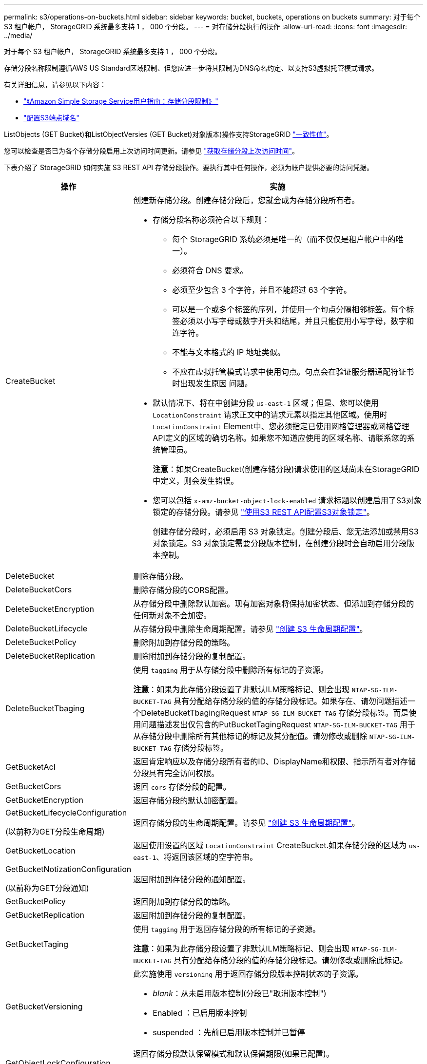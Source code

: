 ---
permalink: s3/operations-on-buckets.html 
sidebar: sidebar 
keywords: bucket, buckets, operations on buckets 
summary: 对于每个 S3 租户帐户， StorageGRID 系统最多支持 1 ， 000 个分段。 
---
= 对存储分段执行的操作
:allow-uri-read: 
:icons: font
:imagesdir: ../media/


[role="lead"]
对于每个 S3 租户帐户， StorageGRID 系统最多支持 1 ， 000 个分段。

存储分段名称限制遵循AWS US Standard区域限制、但您应进一步将其限制为DNS命名约定、以支持S3虚拟托管模式请求。

有关详细信息，请参见以下内容：

* https://docs.aws.amazon.com/AmazonS3/latest/dev/BucketRestrictions.html["《Amazon Simple Storage Service用户指南：存储分段限制》"^]
* link:../admin/configuring-s3-api-endpoint-domain-names.html["配置S3端点域名"]


ListObjects (GET Bucket)和ListObjectVersies (GET Bucket)对象版本)操作支持StorageGRID link:consistency-controls.html["一致性值"]。

您可以检查是否已为各个存储分段启用上次访问时间更新。请参见
link:get-bucket-last-access-time-request.html["获取存储分段上次访问时间"]。

下表介绍了 StorageGRID 如何实施 S3 REST API 存储分段操作。要执行其中任何操作，必须为帐户提供必要的访问凭据。

[cols="1a,3a"]
|===
| 操作 | 实施 


 a| 
CreateBucket
 a| 
创建新存储分段。创建存储分段后，您就会成为存储分段所有者。

* 存储分段名称必须符合以下规则：
+
** 每个 StorageGRID 系统必须是唯一的（而不仅仅是租户帐户中的唯一）。
** 必须符合 DNS 要求。
** 必须至少包含 3 个字符，并且不能超过 63 个字符。
** 可以是一个或多个标签的序列，并使用一个句点分隔相邻标签。每个标签必须以小写字母或数字开头和结尾，并且只能使用小写字母，数字和连字符。
** 不能与文本格式的 IP 地址类似。
** 不应在虚拟托管模式请求中使用句点。句点会在验证服务器通配符证书时出现发生原因 问题。


* 默认情况下、将在中创建分段 `us-east-1` 区域；但是、您可以使用 `LocationConstraint` 请求正文中的请求元素以指定其他区域。使用时 `LocationConstraint` Element中、您必须指定已使用网格管理器或网格管理API定义的区域的确切名称。如果您不知道应使用的区域名称、请联系您的系统管理员。
+
*注意*：如果CreateBucket(创建存储分段)请求使用的区域尚未在StorageGRID中定义，则会发生错误。

* 您可以包括 `x-amz-bucket-object-lock-enabled` 请求标题以创建启用了S3对象锁定的存储分段。请参见 link:../s3/use-s3-api-for-s3-object-lock.html["使用S3 REST API配置S3对象锁定"]。
+
创建存储分段时，必须启用 S3 对象锁定。创建分段后、您无法添加或禁用S3对象锁定。S3 对象锁定需要分段版本控制，在创建分段时会自动启用分段版本控制。





 a| 
DeleteBucket
 a| 
删除存储分段。



 a| 
DeleteBucketCors
 a| 
删除存储分段的CORS配置。



 a| 
DeleteBucketEncryption
 a| 
从存储分段中删除默认加密。现有加密对象将保持加密状态、但添加到存储分段的任何新对象不会加密。



 a| 
DeleteBucketLifecycle
 a| 
从存储分段中删除生命周期配置。请参见 link:create-s3-lifecycle-configuration.html["创建 S3 生命周期配置"]。



 a| 
DeleteBucketPolicy
 a| 
删除附加到存储分段的策略。



 a| 
DeleteBucketReplication
 a| 
删除附加到存储分段的复制配置。



 a| 
DeleteBucketTbaging
 a| 
使用 `tagging` 用于从存储分段中删除所有标记的子资源。

*注意*：如果为此存储分段设置了非默认ILM策略标记、则会出现 `NTAP-SG-ILM-BUCKET-TAG` 具有分配给存储分段的值的存储分段标记。如果存在、请勿问题描述一个DeleteBucketTbagingRequest `NTAP-SG-ILM-BUCKET-TAG` 存储分段标签。而是使用问题描述发出仅包含的PutBucketTagingRequest `NTAP-SG-ILM-BUCKET-TAG` 用于从存储分段中删除所有其他标记的标记及其分配值。请勿修改或删除 `NTAP-SG-ILM-BUCKET-TAG` 存储分段标签。



 a| 
GetBucketAcl
 a| 
返回肯定响应以及存储分段所有者的ID、DisplayName和权限、指示所有者对存储分段具有完全访问权限。



 a| 
GetBucketCors
 a| 
返回 `cors` 存储分段的配置。



 a| 
GetBucketEncryption
 a| 
返回存储分段的默认加密配置。



 a| 
GetBucketLifecycleConfiguration

(以前称为GET分段生命周期)
 a| 
返回存储分段的生命周期配置。请参见 link:create-s3-lifecycle-configuration.html["创建 S3 生命周期配置"]。



 a| 
GetBucketLocation
 a| 
返回使用设置的区域 `LocationConstraint` CreateBucket.如果存储分段的区域为 `us-east-1`、将返回该区域的空字符串。



 a| 
GetBucketNotizationConfiguration

(以前称为GET分段通知)
 a| 
返回附加到存储分段的通知配置。



 a| 
GetBucketPolicy
 a| 
返回附加到存储分段的策略。



 a| 
GetBucketReplication
 a| 
返回附加到存储分段的复制配置。



 a| 
GetBucketTaging
 a| 
使用 `tagging` 用于返回存储分段的所有标记的子资源。

*注意*：如果为此存储分段设置了非默认ILM策略标记、则会出现 `NTAP-SG-ILM-BUCKET-TAG` 具有分配给存储分段的值的存储分段标记。请勿修改或删除此标记。



 a| 
GetBucketVersioning
 a| 
此实施使用 `versioning` 用于返回存储分段版本控制状态的子资源。

* _blank_：从未启用版本控制(分段已"取消版本控制")
* Enabled ：已启用版本控制
* suspended ：先前已启用版本控制并已暂停




 a| 
GetObjectLockConfiguration
 a| 
返回存储分段默认保留模式和默认保留期限(如果已配置)。

请参见 link:../s3/use-s3-api-for-s3-object-lock.html["使用S3 REST API配置S3对象锁定"]。



 a| 
HeadBucket
 a| 
确定存储分段是否存在、以及您是否有权访问该存储分段。

此操作将返回：

* `x-ntap-sg-bucket-id`：UUID格式的存储分段的UUID。
* `x-ntap-sg-trace-id`：关联请求的唯一跟踪ID。




 a| 
ListObjects和ListObjectsV2

(以前称为GET分段)
 a| 
返回分段中的部分或全部对象(最多1、000个)。对象的存储类可以具有两个值之一、即使对象是随一起载入的 `REDUCED_REDUNDANCY` 存储类选项：

* `STANDARD`、表示对象存储在由存储节点组成的存储池中。
* `GLACIER`、表示对象已移至云存储池指定的外部存储分段。


如果存储分段包含大量前缀相同的已删除密钥、则响应可能包括一些密钥 `CommonPrefixes` 不包含密钥。



 a| 
ListObjectVersies

(以前称为Get BucketObject Version)
 a| 
在存储分段上具有读取访问权限时、将此操作与结合使用 `versions` 子资源列出了存储分段中所有版本对象的元数据。



 a| 
PutBucketCors
 a| 
设置存储分段的CORS配置、以便存储分段可以处理跨源站请求。跨源资源共享（ CORS ）是一种安全机制，允许一个域中的客户端 Web 应用程序访问不同域中的资源。例如、假设您使用名为的S3存储分段 `images` 以存储图形。通过设置的CORS配置 `images` 存储分段中的图像、您可以在网站上显示该存储分段中的图像 `+http://www.example.com+`。



 a| 
PutBucketEncryption
 a| 
设置现有存储分段的默认加密状态。启用存储分段级别加密后，添加到存储分段中的任何新对象都会进行加密。 StorageGRID 支持使用 StorageGRID 管理的密钥进行服务器端加密。指定服务器端加密配置规则时、请设置 `SSEAlgorithm` 参数设置为 `AES256`，并且不要使用 `KMSMasterKeyID` 参数。

如果对象上传请求已指定加密(即、如果请求包含)、则存储分段默认加密配置将被忽略 `x-amz-server-side-encryption-*` 请求标题)。



 a| 
PutBucketLifecycleConfiguration

(以前称为"放置分段生命周期")
 a| 
为存储分段创建新的生命周期配置或替换现有生命周期配置。StorageGRID 在一个生命周期配置中最多支持 1 ， 000 条生命周期规则。每个规则可以包含以下 XML 元素：

* 到期日期(天数、日期、ExpireObjectDeleteMarker)
* 非当前版本到期(新非当前版本、非当前日期)
* 筛选器（前缀，标记）
* Status
* ID


StorageGRID 不支持以下操作：

* AbortIncompleteMultipartUpload
* 过渡


请参见 link:create-s3-lifecycle-configuration.html["创建 S3 生命周期配置"]。要了解存储分段生命周期中的到期操作如何与ILM放置说明交互、请参见 link:../ilm/how-ilm-operates-throughout-objects-life.html["ILM 如何在对象的整个生命周期内运行"]。

* 注 * ：存储分段生命周期配置可用于启用了 S3 对象锁定的存储分段，但传统合规存储分段不支持存储分段生命周期配置。



 a| 
PutBucketNotizationConfiguration

(以前称为Put Bucket"通知)
 a| 
使用请求正文中包含的通知配置XML配置分段的通知。您应了解以下实施详细信息：

* StorageGRID支持将Amazon Simple Notification Service (Amazon SNS)或Kafka主题作为目标。不支持简单队列服务(SQS)或Amazon Lamba端点。
* 必须将通知目标指定为 StorageGRID 端点的 URN 。可以使用租户管理器或租户管理 API 创建端点。
+
要成功配置通知，端点必须存在。如果端点不存在、则为 `400 Bad Request` 返回错误并显示代码 `InvalidArgument`。

* 您不能为以下事件类型配置通知。这些事件类型 * 不 * 受支持。
+
** `s3:ReducedRedundancyLostObject`
** `s3:ObjectRestore:Completed`


* 从StorageGRID 发送的事件通知使用标准JSON格式、不同之处在于它们不包含某些密钥、而对其他密钥使用特定值、如以下列表所示：
+
** * 事件源 *
+
`sgws:s3`

** * awsRegion*
+
不包括

** * 。 x-AMZ-id-2*
+
不包括

** * arn*
+
`urn:sgws:s3:::bucket_name`







 a| 
PutBucketPolicy
 a| 
设置附加到存储分段的策略。请参见 link:bucket-and-group-access-policies.html["使用存储分段和组访问策略"]。



 a| 
PutBucketReplication
 a| 
配置 link:../tenant/understanding-cloudmirror-replication-service.html["StorageGRID CloudMirror复制"] 使用请求正文中提供的复制配置XML的存储分段。对于 CloudMirror 复制，您应了解以下实施详细信息：

* StorageGRID 仅支持复制配置的 V1 。这意味着、StorageGRID 不支持使用 `Filter` Element中的规则、并遵循V1中有关删除对象版本的约定。有关详细信息，请参见 https://docs.aws.amazon.com/AmazonS3/latest/userguide/replication-add-config.html["《Amazon Simple Storage Service用户指南：复制配置》"^]。
* 分段复制可以在分版本或未分版本的分段上配置。
* 您可以在复制配置 XML 的每个规则中指定不同的目标存储分段。一个源存储分段可以复制到多个目标存储分段。
* 必须将目标分段指定为租户管理器或租户管理 API 中指定的 StorageGRID 端点的 URN 。请参见 link:../tenant/configuring-cloudmirror-replication.html["配置 CloudMirror 复制"]。
+
要成功进行复制配置，必须存在此端点。如果端点不存在、则请求将以失败的形式出现 `400 Bad Request`。错误消息显示： `Unable to save the replication policy. The specified endpoint URN does not exist: _URN_.`

* 您无需指定 `Role` 在配置XML中。StorageGRID 不使用此值，如果提交，则会忽略此值。
* 如果在配置XML中省略存储类、则StorageGRID 将使用 `STANDARD` 默认情况下、存储类。
* 如果从源存储分段中删除对象或删除源存储分段本身，则跨区域复制行为如下：
+
** 如果在复制对象或存储分段之前将其删除、则不会复制该对象或存储分段、也不会通知您。
** 如果您在复制对象或存储分段后将其删除，则 StorageGRID 会对跨区域复制的 V1 遵循标准 Amazon S3 删除行为。






 a| 
PutBucketTaging
 a| 
使用 `tagging` 用于为存储分段添加或更新一组标记的子资源。添加存储分段标记时，请注意以下限制：

* StorageGRID 和 Amazon S3 为每个存储分段最多支持 50 个标签。
* 与存储分段关联的标记必须具有唯一的标记密钥。一个标记密钥的长度最多可包含 128 个 Unicode 字符。
* 标记值的长度最多可以为 256 个 Unicode 字符。
* 密钥和值区分大小写。


*注意*：如果为此存储分段设置了非默认ILM策略标记、则会出现 `NTAP-SG-ILM-BUCKET-TAG` 具有分配给存储分段的值的存储分段标记。确保 `NTAP-SG-ILM-BUCKET-TAG` 存储分段标记包含在所有PutBucketTag请求中的已分配值中。请勿修改或删除此标记。

*注意*：此操作将覆盖存储分段已有的任何当前标记。如果在集合中省略了任何现有标记、则会删除存储分段中的这些标记。



 a| 
PutBucketVersioning
 a| 
使用 `versioning` 用于设置现有存储分段的版本控制状态的子资源。您可以使用以下值之一设置版本控制状态：

* Enabled ：为存储分段中的对象启用版本控制。添加到存储分段中的所有对象都会收到唯一的版本 ID 。
* suspended ：为存储分段中的对象禁用版本控制。添加到存储分段中的所有对象都会收到版本ID `null`。




 a| 
PutObjectLockConfiguration
 a| 
配置或删除存储分段默认保留模式和默认保留期限。

如果修改了默认保留期限，则现有对象版本的保留日期将保持不变，不会使用新的默认保留期限重新计算。

请参见 link:../s3/use-s3-api-for-s3-object-lock.html["使用S3 REST API配置S3对象锁定"] 了解详细信息。

|===